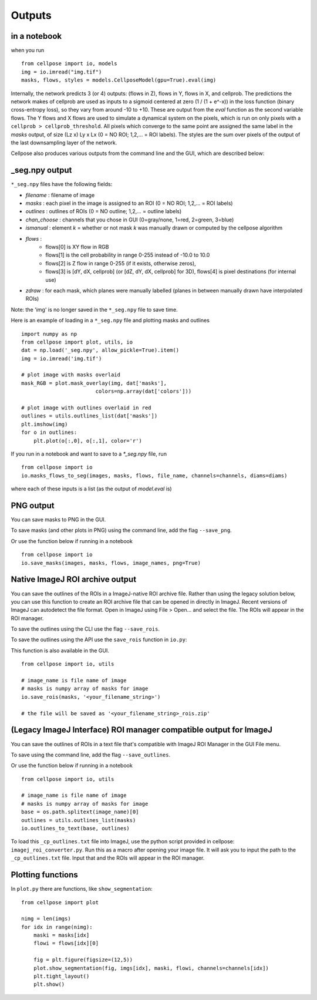 Outputs
-------------------------

in a notebook 
~~~~~~~~~~~~~~~~~~~~~~~~~~~~~

when you run

::
    
    from cellpose import io, models
    img = io.imread("img.tif")
    masks, flows, styles = models.CellposeModel(gpu=True).eval(img)

Internally, the network predicts 3 (or 4) outputs: 
(flows in Z), flows in Y, flows in X, and cellprob. 
The predictions the network makes of cellprob are used as inputs to a sigmoid 
centered at zero (1 / (1 + e^-x)) in the loss function (binary cross-entropy loss), 
so they vary from around -10 to +10. These are 
output from the `eval` function as the second variable flows. The Y flows and X flows are used 
to simulate a dynamical system on the pixels, which is run on only pixels with a 
``cellprob > cellprob_threshold``. All pixels which converge to the same point are assigned the same 
label in the *masks* output, of size (Lz x) Ly x Lx (0 = NO ROI; 1,2,... = ROI labels).
The styles are the sum over pixels of the output of the last downsampling layer of the network.

Cellpose also produces various outputs from the command line and the GUI, which are 
described below:

_seg.npy output 
~~~~~~~~~~~~~~~~~~~~~~~~~~~~~~~~

``*_seg.npy`` files have the following fields:

- *filename* : filename of image
- *masks* : each pixel in the image is assigned to an ROI (0 = NO ROI; 1,2,... = ROI labels)
- *outlines* : outlines of ROIs (0 = NO outline; 1,2,... = outline labels)
- *chan_choose* : channels that you chose in GUI (0=gray/none, 1=red, 2=green, 3=blue)
- *ismanual* : element *k* = whether or not mask *k* was manually drawn or computed by the cellpose algorithm
- *flows* : 
    - flows[0] is XY flow in RGB
    - flows[1] is the cell probability in range 0-255 instead of -10.0 to 10.0
    - flows[2] is Z flow in range 0-255 (if it exists, otherwise zeros), 
    - flows[3] is [dY, dX, cellprob] (or [dZ, dY, dX, cellprob] for 3D), flows[4] is pixel destinations (for internal use)
- *zdraw* : for each mask, which planes were manually labelled (planes in between manually drawn have interpolated ROIs)

Note: the 'img' is no longer saved in the ``*_seg.npy`` file to save time.

Here is an example of loading in a ``*_seg.npy`` file and plotting masks and outlines

::

    import numpy as np
    from cellpose import plot, utils, io
    dat = np.load('_seg.npy', allow_pickle=True).item()
    img = io.imread('img.tif')

    # plot image with masks overlaid
    mask_RGB = plot.mask_overlay(img, dat['masks'],
                            colors=np.array(dat['colors']))

    # plot image with outlines overlaid in red
    outlines = utils.outlines_list(dat['masks'])
    plt.imshow(img)
    for o in outlines:
        plt.plot(o[:,0], o[:,1], color='r')


If you run in a notebook and want to save to a `*_seg.npy` file, run 

::

    from cellpose import io
    io.masks_flows_to_seg(images, masks, flows, file_name, channels=channels, diams=diams)

where each of these inputs is a list (as the output of `model.eval` is)

PNG output
~~~~~~~~~~~~~~~~~~~~~~~~~~~

You can save masks to PNG in the GUI.

To save masks (and other plots in PNG) using the command line, add the flag ``--save_png``.

Or use the function below if running in a notebook

::

    from cellpose import io
    io.save_masks(images, masks, flows, image_names, png=True)

Native ImageJ ROI archive output
~~~~~~~~~~~~~~~~~~~~~~~~~~~~~~~~~~~~~~~~~~~~~
You can save the outlines of the ROIs in a ImageJ-native ROI archive file. Rather than using the legacy solution below,
you can use this function to create an ROI archive file that can be opened in directly in ImageJ. Recent versions of
ImageJ can autodetect the file format. Open in ImageJ using File > Open... and select the file.
The ROIs will appear in the ROI manager.

To save the outlines using the CLI use the flag ``--save_rois``.

To save the outlines using the API use the ``save_rois`` function in ``io.py``:

This function is also available in the GUI.

::

    from cellpose import io, utils

    # image_name is file name of image
    # masks is numpy array of masks for image
    io.save_rois(masks, '<your_filename_string>')

    # the file will be saved as '<your_filename_string>_rois.zip'


(Legacy ImageJ Interface) ROI manager compatible output for ImageJ
~~~~~~~~~~~~~~~~~~~~~~~~~~~~~~~~~~~~~~~~~~~~~~~~~~~~~~~~~~~~~~~~~~~~~~~

You can save the outlines of ROIs in a text file that's compatible with ImageJ 
ROI Manager in the GUI File menu.

To save using the command line, add the flag ``--save_outlines``.

Or use the function below if running in a notebook

::

    from cellpose import io, utils

    # image_name is file name of image 
    # masks is numpy array of masks for image
    base = os.path.splitext(image_name)[0]
    outlines = utils.outlines_list(masks)
    io.outlines_to_text(base, outlines)
    
To load this ``_cp_outlines.txt`` file into ImageJ, use the python script 
provided in cellpose: ``imagej_roi_converter.py``. Run this as a macro after 
opening your image file. It will ask you to input the path to the ``_cp_outlines.txt`` 
file. Input that and the ROIs will appear in the ROI manager.

.. image:: _static/cellpose_to_imagej.gif
    :width: 600px
    :align: center
    :alt: cellpose to imagej

Plotting functions
~~~~~~~~~~~~~~~~~~~~~~~~~~~~

In ``plot.py`` there are functions, like ``show_segmentation``:

::

    from cellpose import plot

    nimg = len(imgs)
    for idx in range(nimg):
        maski = masks[idx]
        flowi = flows[idx][0]

        fig = plt.figure(figsize=(12,5))
        plot.show_segmentation(fig, imgs[idx], maski, flowi, channels=channels[idx])
        plt.tight_layout()
        plt.show()

.. image:: _static/ex_seg.png
    :width: 600px
    :align: center
    :alt: example segmentation
